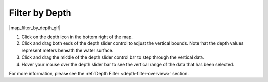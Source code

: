.. _filter-by-depth-how-to:

###############
Filter by Depth
###############

|map_filter_by_depth_gif|

#. Click on the depth icon in the bottom right of the map.
#. Click and drag both ends of the depth slider control to adjust the vertical bounds. Note that the depth values represent meters beneath the water surface.
#. Click and drag the middle of the depth slider control bar to step through the vertical data.
#. Hover your mouse over the depth slider bar to see the vertical range of the data that has been selected.

For more information, please see the :ref:`Depth Filter <depth-filter-overview>` section.

